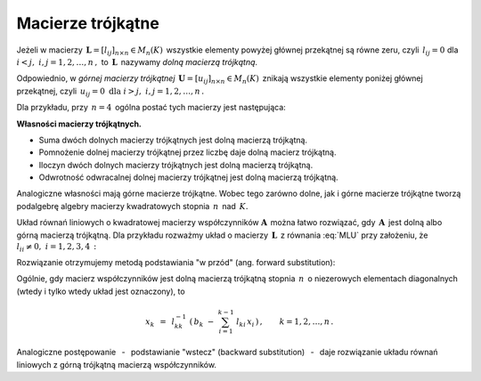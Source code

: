 
Macierze trójkątne
------------------

Jeżeli w macierzy :math:`\,\boldsymbol{L}=[l_{ij}]_{n\times n}\in M_n(K)\,`
wszystkie elementy powyżej głównej przekątnej są równe zeru,
czyli :math:`\,l_{ij}=0\ ` dla :math:`\ i<j,\ ` :math:`\ i,j=1,2,\dots,n\,,\ `
to :math:`\,\boldsymbol{L}\,` nazywamy *dolną macierzą trójkątną*.

Odpowiednio, w *górnej macierzy trójkątnej* 
:math:`\,\boldsymbol{U}=[u_{ij}]_{n\times n}\in M_n(K)\,`
znikają wszystkie elementy poniżej głównej przekątnej, czyli
:math:`\,u_{ij}=0\ \ \text{dla}\ \ i>j,\ \ i,j=1,2,\dots,n\,.`

Dla przykładu, przy :math:`\,n=4\,` 
ogólna postać tych macierzy jest następująca:

.. math::
   :label: MLU
   
   \boldsymbol{L}\ =\ 
   \left[\begin{array}{cccc} l_{11} &    0   &    0   &    0   \\
                             l_{21} & l_{22} &    0   &    0   \\
                             l_{31} & l_{32} & l_{33} &    0   \\
                             l_{41} & l_{42} & l_{43} & l_{44} 
   \end{array}\right]\,,
   \qquad
   \boldsymbol{U}\ =\ 
   \left[\begin{array}{cccc} u_{11} & u_{12} & u_{13} & u_{14} \\
                                0   & u_{22} & u_{23} & u_{24} \\
                                0   &    0   & u_{33} & u_{34} \\
                                0   &    0   &    0   & u_{44} 
   \end{array}\right]\,.

**Własności macierzy trójkątnych.**

* Suma dwóch dolnych macierzy trójkątnych jest dolną macierzą trójkątną.
* Pomnożenie dolnej macierzy trójkątnej przez liczbę 
  daje dolną macierz trójkątną.
* Iloczyn dwóch dolnych macierzy trójkątnych jest dolną macierzą trójkątną.
* Odwrotność odwracalnej dolnej macierzy trójkątnej 
  jest dolną macierzą trójkątną.

Analogiczne własności mają górne macierze trójkątne.
Wobec tego zarówno dolne, jak i górne macierze trójkątne tworzą podalgebrę
algebry macierzy kwadratowych stopnia :math:`\,n\,` nad :math:`\,K.`

Układ równań liniowych o kwadratowej macierzy współczynników 
:math:`\boldsymbol{A}\,` można łatwo rozwiązać, gdy :math:`\,\boldsymbol{A}\,` 
jest dolną albo górną macierzą trójkątną. Dla przykładu rozważmy układ 
o macierzy :math:`\,\boldsymbol{L}\,` z równania :eq:`MLU`
przy założeniu, że :math:`\ l_{ii}\neq 0,\ \ i=1,2,3,4\,:`

.. math::
   :nowrap:
   
   \begin{alignat*}{5}
   l_{11}\,x_1 & {\,}   {\,} &             & {\,}   {\,} &             & {\,}   {\,} &             & {\ \ } = {\ \ } & b_1 \\
   l_{21}\,x_1 & {\,} + {\,} & l_{22}\,x_2 & {\,}   {\,} &             & {\,}   {\,} &             & {\ \ } = {\ \ } & b_2 \\
   l_{31}\,x_1 & {\,} + {\,} & l_{32}\,x_2 & {\,} + {\,} & l_{33}\,x_3 & {\,}   {\,} &             & {\ \ } = {\ \ } & b_3 \\
   l_{41}\,x_1 & {\,} + {\,} & l_{42}\,x_2 & {\,} + {\,} & l_{43}\,x_3 & {\,} + {\,} & l_{44}\,x_4 & {\ \ } = {\ \ } & b_4 
   \end{alignat*}

Rozwiązanie otrzymujemy metodą podstawiania "w przód" 
(ang. forward substitution):

.. math::
   :nowrap:
   
   \begin{eqnarray*}
   x_1 & = & l_{11}^{-1}\ b_1 \\
   x_2 & = & l_{22}^{-1}\ (b_2-l_{21}\,x_1) \\
   x_3 & = & l_{33}^{-1}\ (b_3-l_{31}\,x_1-l_{32}\,x_2) \\
   x_4 & = & l_{44}^{-1}\ (b_4-l_{41}\,x_1-l_{42}\,x_2-l_{43}\,x_3)
   \end{eqnarray*}

Ogólnie, gdy macierz współczynników jest dolną macierzą trójkątną 
stopnia :math:`\,n\,` o niezerowych elementach diagonalnych 
(wtedy i tylko wtedy układ jest oznaczony), to

.. math::
   
   x_k\ \,=\ \,l_{kk}^{-1}\ 
   \left(\,b_k\ -\ \sum_{i=1}^{k-1}\ l_{ki}\,x_i\,\right)\,,\qquad
   k=1,2,\dots,n\,.

Analogiczne postępowanie :math:`\,` - :math:`\,` podstawianie "wstecz" 
(backward substitution) :math:`\,` - :math:`\,` daje rozwiązanie układu równań 
liniowych z górną trójkątną macierzą współczynników. :math:`\\`

